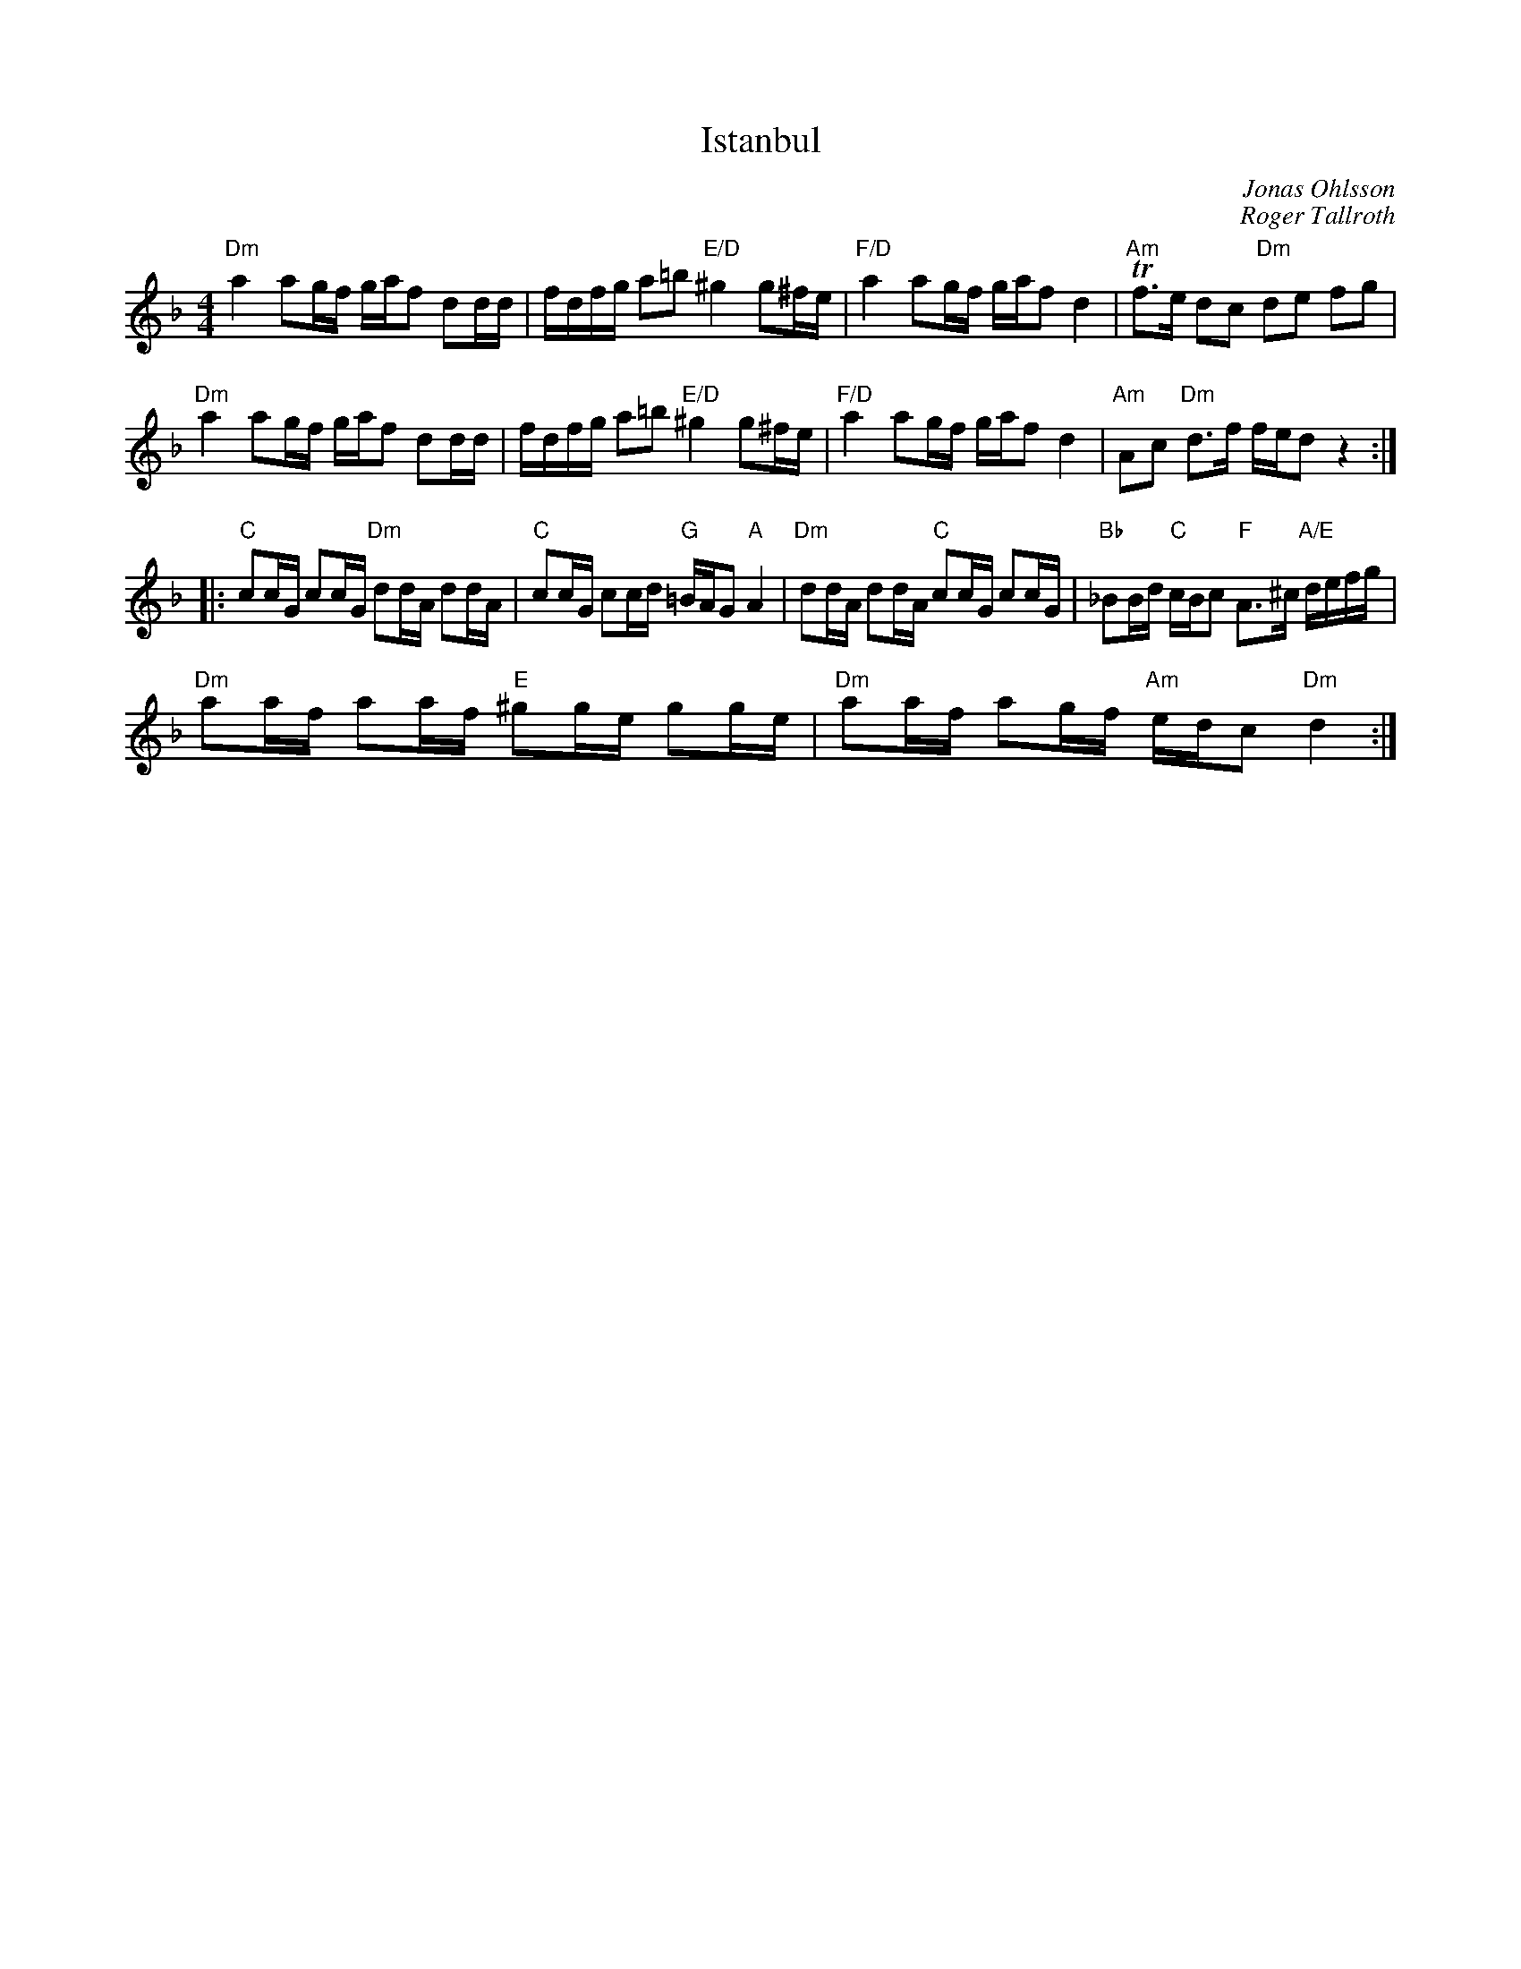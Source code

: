 %%abc-charset utf-8

X:1
T:Istanbul
C:Jonas Ohlsson
C:Roger Tallroth
Z:Erik Ronström, 2008-09-01
D:"På Tre Man Hand", Amigo 1993
M:4/4
L:1/16
K:Dm
"Dm"a4 a2gf gaf2 d2dd|fdfg a2=b2 "E/D"^g4 g2^fe|"F/D"a4 a2gf gaf2 d4|"Am"Tf3e d2c2 "Dm"d2e2 f2g2|
"Dm"a4 a2gf gaf2 d2dd|fdfg a2=b2 "E/D"^g4 g2^fe|"F/D"a4 a2gf gaf2 d4|"Am"A2c2 "Dm"d3f fed2 z4:|
|:"C"c2cG c2cG "Dm"d2dA d2dA|"C"c2cG c2cd "G"=BAG2 "A"A4|"Dm"d2dA d2dA "C"c2cG c2cG|"Bb"_B2Bd "C"cBc2 "F"A3^c "A/E"defg|
"Dm"a2af a2af "E"^g2ge g2ge|"Dm"a2af a2gf "Am"edc2 "Dm"d4:|

